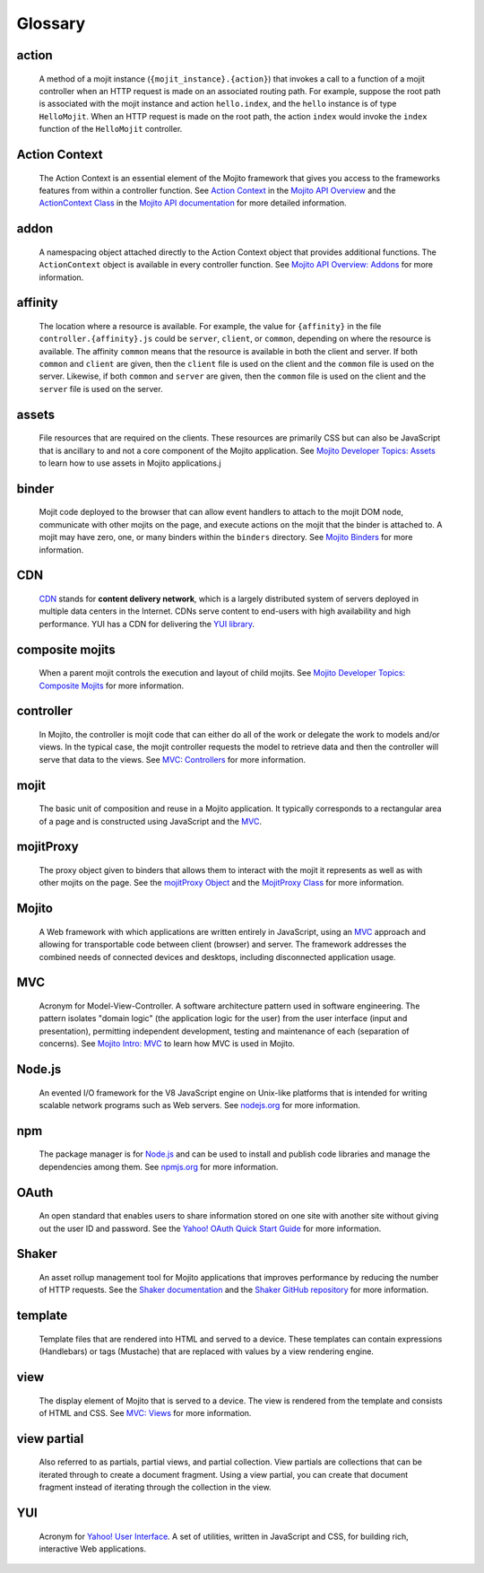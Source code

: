 ========
Glossary
========

action
------

   A method of a mojit instance (``{mojit_instance}.{action}``) that invokes a call to a 
   function of a mojit controller when an HTTP request is made on an associated routing 
   path. For example, suppose the root path is associated with the mojit instance and 
   action ``hello.index``, and the ``hello`` instance is of type ``HelloMojit``. When an 
   HTTP request is made on the root path, the action ``index`` would invoke the ``index`` 
   function of the ``HelloMojit`` controller.


Action Context
--------------

   The Action Context is an essential element of the Mojito framework that gives you 
   access to the frameworks features from within a controller function. See 
   `Action Context <../api_overview/mojito_action_context.html>`_ in the 
   `Mojito API Overview <../api_overview/>`_ and the 
   `ActionContext Class <../../api/classes/ActionContext.html>`_ in the 
   `Mojito API documentation <../../api/>`_ for more detailed information.

addon
-----

   A namespacing object attached directly to the Action Context object that provides 
   additional functions. The ``ActionContext`` object is available in every controller 
   function. See `Mojito API Overview: Addons <../api_overview/mojito_addons.html>`_ for 
   more information.

affinity
--------

   The location where a resource is available. For example, the value for ``{affinity}`` 
   in the file ``controller.{affinity}.js`` could be ``server``, ``client``, or 
   ``common``, depending on where the resource is available. The affinity ``common`` means 
   that the resource is available in both the client and server. If both ``common`` and 
   ``client`` are given, then the ``client`` file is used on the client and the ``common`` 
   file is used on the server. Likewise, if both ``common`` and ``server`` are given, 
   then the ``common`` file is used on the client and the ``server`` file is used on the server.


assets
------

   File resources that are required on the clients. These resources are primarily CSS but 
   can also be JavaScript that is ancillary to and not a core component of the Mojito 
   application. See `Mojito Developer Topics: Assets <../topics/mojito_assets.html>`_ to 
   learn how to use assets in Mojito applications.j


binder
------

   Mojit code deployed to the browser that can allow event handlers to attach to the mojit 
   DOM node, communicate with other mojits on the page, and execute actions on the mojit 
   that the binder is attached to. A mojit may have zero, one, or many binders within 
   the ``binders`` directory. See `Mojito Binders <../intro/mojito_binders.html>`_ for 
   more information.

CDN
---

   `CDN <http://en.wikipedia.org/wiki/Content_delivery_network>`_ stands for **content 
   delivery network**, which is a largely distributed system of servers deployed in multiple 
   data centers in the Internet. CDNs serve content to end-users with high availability 
   and high performance. YUI has a CDN for delivering
   the `YUI library <http://yuilibrary.com/>`_. 


composite mojits
----------------

   When a parent mojit controls the execution and layout of child mojits. See 
   `Mojito Developer Topics: Composite Mojits <../topics/mojito_composite_mojits.html>`_
   for more information.

controller
----------

   In Mojito, the controller is mojit code that can either do all of the work or delegate 
   the work to models and/or views. In the typical case, the mojit controller requests the 
   model to retrieve data and then the controller will serve that data to the views. 
   See `MVC: Controllers <../intro/mojito_mvc.html#controllers>`_ for more information.
   
mojit
-----

   The basic unit of composition and reuse in a Mojito application. It typically 
   corresponds to a rectangular area of a page and is constructed using JavaScript and the 
   `MVC`_.
   
mojitProxy
----------

   The proxy object given to binders that allows them to interact with the mojit it 
   represents as well as with other mojits on the page. See the
   `mojitProxy Object <../intro/mojito_binders.html#mojitproxy-object>`_ and the 
   `MojitProxy Class <../../api/classes/MojitProxy.html>`_
   for more information.
   
Mojito
------

   A Web framework with which applications are written entirely in JavaScript, using an 
   `MVC`_ approach and allowing for transportable code between client (browser) and 
   server. The framework addresses the combined needs of connected devices and desktops, 
   including disconnected application usage.
   
MVC
---

   Acronym for Model-View-Controller. A software architecture pattern used in software 
   engineering. The pattern isolates "domain logic"  (the application logic for the user) 
   from the user interface (input and presentation), permitting independent development, 
   testing and maintenance of each (separation of concerns). See 
   `Mojito Intro: MVC <../intro/mojito_mvc.html>`_ to learn how MVC is used in Mojito.
   
Node.js
-------

   An evented I/O framework for the V8 JavaScript engine on Unix-like platforms that is
   intended for writing scalable network programs such as Web servers. See 
   `nodejs.org <http://nodejs.org>`_ for more information.

npm
---

   The package manager is for `Node.js`_ and can be used to install and publish code 
   libraries and manage the dependencies among them. 
   See `npmjs.org <http://npmjs.org>`_ for more information.
   
   
OAuth
-----

   An open standard that enables users to share information stored on one site with 
   another site without giving out the user ID and password. See the 
   `Yahoo! OAuth Quick Start Guide <http://developer.yahoo.com/oauth/guide/oauth-guide.html>`_ 
   for more information.

Shaker
------

   An asset rollup management tool for Mojito applications that improves performance by 
   reducing the number of HTTP requests. See the `Shaker documentation <http://developer.yahoo.com/cocktails/shaker/>`_
   and the `Shaker GitHub repository <https://github.com/yahoo/mojito-shaker>`_ for more
   information.

template
--------

   Template files that are rendered into HTML and served to a device. These templates can 
   contain expressions (Handlebars) or tags (Mustache) that are replaced with values by a 
   view rendering engine.
   
   
view
----

   The display element of Mojito that is served to a device. The view is rendered from the 
   template and consists of HTML and CSS. 
   See `MVC: Views <../intro/mojito_mvc.html#views>`_ for more information.
   
view partial
------------

   Also referred to as partials, partial views, and partial collection. View partials are 
   collections that can be iterated through to create a document fragment. Using a view 
   partial, you can create that document fragment instead of iterating through the 
   collection in the view.


YUI
---

   Acronym for `Yahoo! User Interface <http://developer.yahoo.com/yui/>`_. A set of 
   utilities, written in JavaScript and CSS, 
   for building rich, interactive Web applications.
   
